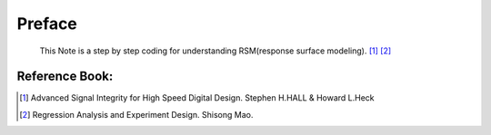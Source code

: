 .. _rsm_Preface:

Preface
=========
    
    This Note is a step by step coding for understanding RSM(response surface modeling). [#ASIHSDD]_ [#RAED]_
    
Reference Book:
-----------------------
    
.. [#ASIHSDD] Advanced Signal Integrity for High Speed Digital Design.  Stephen H.HALL & Howard L.Heck
.. [#RAED] Regression Analysis and Experiment Design. Shisong Mao.
    
    
